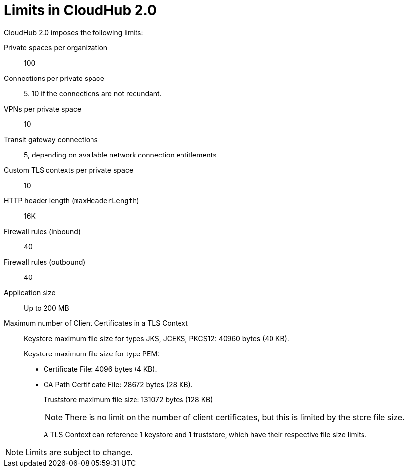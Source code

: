 = Limits in CloudHub 2.0

CloudHub 2.0 imposes the following limits:

Private spaces per organization:: 100

Connections per private space:: 5. 10 if the connections are not redundant.

VPNs per private space:: 10

Transit gateway connections:: 5, depending on available network connection entitlements

Custom TLS contexts per private space:: 10

HTTP header length (`maxHeaderLength`):: 16K

Firewall rules (inbound):: 40

Firewall rules (outbound):: 40

Application size:: Up to 200 MB

Maximum number of Client Certificates in a TLS Context::
+
Keystore maximum file size for types JKS, JCEKS, PKCS12: 40960 bytes (40 KB).
+
Keystore maximum file size for type PEM:
+
* Certificate File: 4096 bytes (4 KB).
* CA Path Certificate File: 28672 bytes (28 KB).
+
Truststore maximum file size: 131072 bytes (128 KB)
+
[NOTE]
There is no limit on the number of client certificates, but this is limited by the store file size.
+
A TLS Context can reference 1 keystore and 1 truststore, which have their respective file size limits.



[NOTE]
Limits are subject to change.
